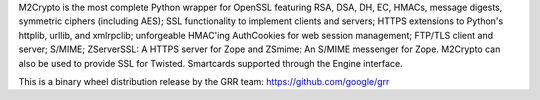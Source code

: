 M2Crypto is the most complete Python wrapper for OpenSSL featuring RSA, DSA,
DH, EC, HMACs, message digests, symmetric ciphers (including AES); SSL
functionality to implement clients and servers; HTTPS extensions to Python's
httplib, urllib, and xmlrpclib; unforgeable HMAC'ing AuthCookies for web
session management; FTP/TLS client and server; S/MIME; ZServerSSL: A HTTPS
server for Zope and ZSmime: An S/MIME messenger for Zope. M2Crypto can also be
used to provide SSL for Twisted. Smartcards supported through the Engine
interface.

This is a binary wheel distribution release by the GRR team:
https://github.com/google/grr


